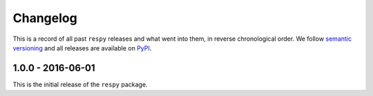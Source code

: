 Changelog
=========

This is a record of all past ``respy`` releases and what went into them, in reverse chronological order. We follow `semantic versioning <http://semver.org/>`_ and all releases are available on `PyPI <https://pypi.python.org/pypi/respy>`_.

1.0.0 - 2016-06-01
------------------

This is the initial release of the ``respy`` package.
